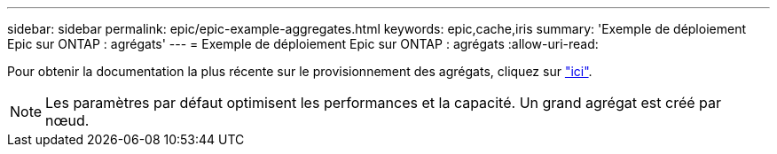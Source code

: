 ---
sidebar: sidebar 
permalink: epic/epic-example-aggregates.html 
keywords: epic,cache,iris 
summary: 'Exemple de déploiement Epic sur ONTAP : agrégats' 
---
= Exemple de déploiement Epic sur ONTAP : agrégats
:allow-uri-read: 


[role="lead"]
Pour obtenir la documentation la plus récente sur le provisionnement des agrégats, cliquez sur link:https://docs.netapp.com/us-en/ontap/disks-aggregates/manage-local-tiers-overview-concept.html["ici"^].


NOTE: Les paramètres par défaut optimisent les performances et la capacité. Un grand agrégat est créé par nœud.
